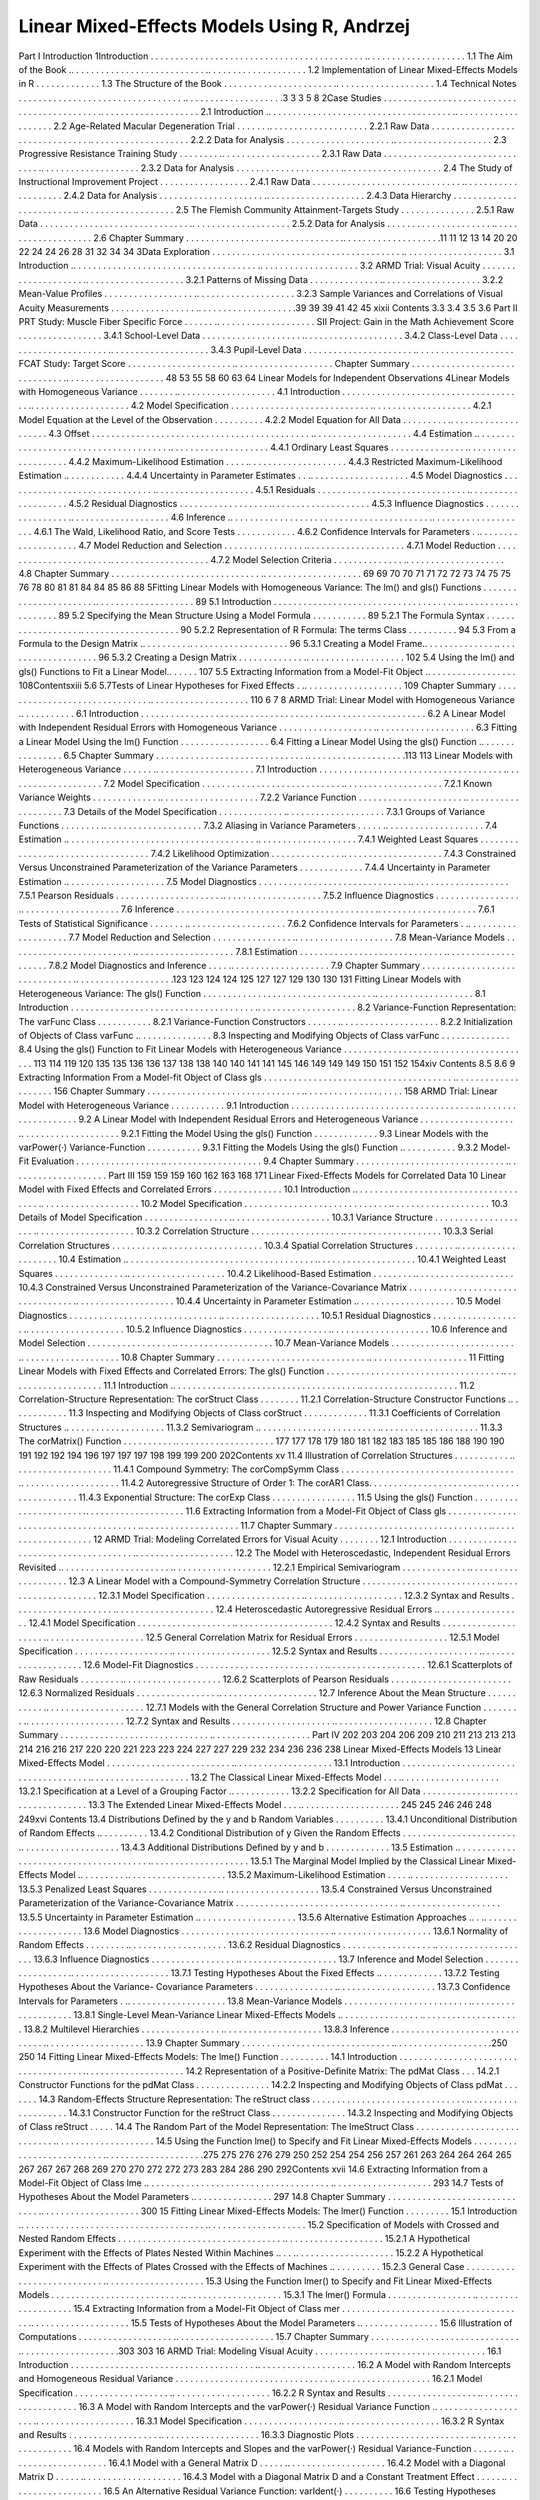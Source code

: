 Linear Mixed-Effects Models Using R, Andrzej
===============================================

Part I
Introduction
1Introduction . . . . . . . . . . . . . . . . . . . . . . . . . . . . . . . . . . . . . . . . . . . .. . . . . . . . . . . . . . . . . . . .
1.1 The Aim of the Book .. . . . . . . . . . . . . . . . . . . . . . . . . . . .. . . . . . . . . . . . . . . . . . . .
1.2 Implementation of Linear Mixed-Effects Models in R . . . . . . . . . . . . .
1.3 The Structure of the Book . . . . . . . . . . . . . . . . . . . . . . .. . . . . . . . . . . . . . . . . . . .
1.4 Technical Notes . . . . . . . . . . . . . . . . . . . . . . . . . . . . . . . . . .. . . . . . . . . . . . . . . . . . . .3
3
3
5
8
2Case Studies . . . . . . . . . . . . . . . . . . . . . . . . . . . . . . . . . . . . . . . . . . . .. . . . . . . . . . . . . . . . . . . .
2.1 Introduction .. . . . . . . . . . . . . . . . . . . . . . . . . . . . . . . . . . . . . .. . . . . . . . . . . . . . . . . . . .
2.2 Age-Related Macular Degeneration Trial . . . . . . .. . . . . . . . . . . . . . . . . . . .
2.2.1 Raw Data . . . . . . . . . . . . . . . . . . . . . . . . . . . . . . . .. . . . . . . . . . . . . . . . . . . .
2.2.2 Data for Analysis . . . . . . . . . . . . . . . . . . . . . .. . . . . . . . . . . . . . . . . . . .
2.3 Progressive Resistance Training Study . . . . . . . . .. . . . . . . . . . . . . . . . . . . .
2.3.1 Raw Data . . . . . . . . . . . . . . . . . . . . . . . . . . . . . . . .. . . . . . . . . . . . . . . . . . . .
2.3.2 Data for Analysis . . . . . . . . . . . . . . . . . . . . . .. . . . . . . . . . . . . . . . . . . .
2.4 The Study of Instructional Improvement Project . . . . . . . . . . . . . . . . . .
2.4.1 Raw Data . . . . . . . . . . . . . . . . . . . . . . . . . . . . . . .. . . . . . . . . . . . . . . . . . . .
2.4.2 Data for Analysis . . . . . . . . . . . . . . . . . . . . . .. . . . . . . . . . . . . . . . . . . .
2.4.3 Data Hierarchy . . . . . . . . . . . . . . . . . . . . . . . . .. . . . . . . . . . . . . . . . . . . .
2.5 The Flemish Community Attainment-Targets Study . . . . . . . . . . . . . . .
2.5.1 Raw Data . . . . . . . . . . . . . . . . . . . . . . . . . . . . . . .. . . . . . . . . . . . . . . . . . . .
2.5.2 Data for Analysis . . . . . . . . . . . . . . . . . . . . . .. . . . . . . . . . . . . . . . . . . .
2.6 Chapter Summary . . . . . . . . . . . . . . . . . . . . . . . . . . . . . . . .. . . . . . . . . . . . . . . . . . . .11
11
12
13
14
20
20
22
24
24
26
28
31
32
34
34
3Data Exploration . . . . . . . . . . . . . . . . . . . . . . . . . . . . . . . . . . . . . . .. . . . . . . . . . . . . . . . . . . .
3.1 Introduction .. . . . . . . . . . . . . . . . . . . . . . . . . . . . . . . . . . . . . .. . . . . . . . . . . . . . . . . . . .
3.2 ARMD Trial: Visual Acuity . . . . . . . . . . . . . . . . . . . . .. . . . . . . . . . . . . . . . . . . .
3.2.1 Patterns of Missing Data . . . . . . . . . . . . . . .. . . . . . . . . . . . . . . . . . . .
3.2.2 Mean-Value Profiles . . . . . . . . . . . . . . . . . . .. . . . . . . . . . . . . . . . . . . .
3.2.3 Sample Variances and Correlations of Visual
Acuity Measurements . . . . . . . . . . . . . . . . . .. . . . . . . . . . . . . . . . . . . .39
39
39
41
42
45
xixii
Contents
3.3
3.4
3.5
3.6
Part II
PRT Study: Muscle Fiber Specific Force . . . . . . .. . . . . . . . . . . . . . . . . . . .
SII Project: Gain in the Math Achievement Score . . . . . . . . . . . . . . . . .
3.4.1 School-Level Data . . . . . . . . . . . . . . . . . . . . .. . . . . . . . . . . . . . . . . . . .
3.4.2 Class-Level Data . . . . . . . . . . . . . . . . . . . . . . .. . . . . . . . . . . . . . . . . . . .
3.4.3 Pupil-Level Data . . . . . . . . . . . . . . . . . . . . . . .. . . . . . . . . . . . . . . . . . . .
FCAT Study: Target Score . . . . . . . . . . . . . . . . . . . . . .. . . . . . . . . . . . . . . . . . . .
Chapter Summary . . . . . . . . . . . . . . . . . . . . . . . . . . . . . . .. . . . . . . . . . . . . . . . . . . .
48
53
55
58
60
63
64
Linear Models for Independent Observations
4Linear Models with Homogeneous Variance . . . . . . . .. . . . . . . . . . . . . . . . . . . .
4.1 Introduction . . . . . . . . . . . . . . . . . . . . . . . . . . . . . . . . . . . . . .. . . . . . . . . . . . . . . . . . . .
4.2 Model Specification . . . . . . . . . . . . . . . . . . . . . . . . . . . . .. . . . . . . . . . . . . . . . . . . .
4.2.1 Model Equation at the Level of the Observation . . . . . . . . . .
4.2.2 Model Equation for All Data . . . . . . . . . .. . . . . . . . . . . . . . . . . . . .
4.3 Offset . . . . . . . . . . . . . . . . . . . . . . . . . . . . . . . . . . . . . . . . . . . . .. . . . . . . . . . . . . . . . . . . .
4.4 Estimation .. . . . . . . . . . . . . . . . . . . . . . . . . . . . . . . . . . . . . . .. . . . . . . . . . . . . . . . . . . .
4.4.1 Ordinary Least Squares . . . . . . . . . . . . . . . .. . . . . . . . . . . . . . . . . . . .
4.4.2 Maximum-Likelihood Estimation . . . . .. . . . . . . . . . . . . . . . . . . .
4.4.3 Restricted Maximum-Likelihood Estimation .. . . . . . . . . . . .
4.4.4 Uncertainty in Parameter Estimates . . .. . . . . . . . . . . . . . . . . . . .
4.5 Model Diagnostics . . . . . . . . . . . . . . . . . . . . . . . . . . . . . . .. . . . . . . . . . . . . . . . . . . .
4.5.1 Residuals . . . . . . . . . . . . . . . . . . . . . . . . . . . . . . .. . . . . . . . . . . . . . . . . . . .
4.5.2 Residual Diagnostics . . . . . . . . . . . . . . . . . . .. . . . . . . . . . . . . . . . . . . .
4.5.3 Influence Diagnostics . . . . . . . . . . . . . . . . . .. . . . . . . . . . . . . . . . . . . .
4.6 Inference .. . . . . . . . . . . . . . . . . . . . . . . . . . . . . . . . . . . . . . . . .. . . . . . . . . . . . . . . . . . . .
4.6.1 The Wald, Likelihood Ratio, and Score Tests . . . . . . . . . . . .
4.6.2 Confidence Intervals for Parameters . .. . . . . . . . . . . . . . . . . . . .
4.7 Model Reduction and Selection . . . . . . . . . . . . . . . . .. . . . . . . . . . . . . . . . . . . .
4.7.1 Model Reduction . . . . . . . . . . . . . . . . . . . . . . .. . . . . . . . . . . . . . . . . . . .
4.7.2 Model Selection Criteria . . . . . . . . . . . . . . .. . . . . . . . . . . . . . . . . . . .
4.8 Chapter Summary . . . . . . . . . . . . . . . . . . . . . . . . . . . . . . .. . . . . . . . . . . . . . . . . . . .
69
69
70
70
71
71
72
72
73
74
75
75
76
78
80
81
81
84
84
85
86
88
5Fitting Linear Models with Homogeneous Variance:
The lm() and gls() Functions . . . . . . . . . . . . . . . . . . . . . . .. . . . . . . . . . . . . . . . . . . . 89
5.1 Introduction . . . . . . . . . . . . . . . . . . . . . . . . . . . . . . . . . . . . . .. . . . . . . . . . . . . . . . . . . . 89
5.2 Specifying the Mean Structure Using a Model Formula . . . . . . . . . . . 89
5.2.1 The Formula Syntax . . . . . . . . . . . . . . . . . . .. . . . . . . . . . . . . . . . . . . . 90
5.2.2 Representation of R Formula: The terms Class . . . . . . . . . . 94
5.3 From a Formula to the Design Matrix .. . . . . . . . . .. . . . . . . . . . . . . . . . . . . . 96
5.3.1 Creating a Model Frame.. . . . . . . . . . . . . . .. . . . . . . . . . . . . . . . . . . . 96
5.3.2 Creating a Design Matrix . . . . . . . . . . . . . .. . . . . . . . . . . . . . . . . . . . 102
5.4 Using the lm() and gls() Functions to Fit a Linear Model.. . . . . . 107
5.5 Extracting Information from a Model-Fit Object .. . . . . . . . . . . . . . . . . . 108Contentsxiii
5.6
5.7Tests of Linear Hypotheses for Fixed Effects . .. . . . . . . . . . . . . . . . . . . . 109
Chapter Summary . . . . . . . . . . . . . . . . . . . . . . . . . . . . . . .. . . . . . . . . . . . . . . . . . . . 110
6
7
8
ARMD Trial: Linear Model with Homogeneous Variance .. . . . . . . . . . .
6.1 Introduction . . . . . . . . . . . . . . . . . . . . . . . . . . . . . . . . . . . . . .. . . . . . . . . . . . . . . . . . . .
6.2 A Linear Model with Independent Residual Errors
with Homogeneous Variance . . . . . . . . . . . . . . . . . . . .. . . . . . . . . . . . . . . . . . . .
6.3 Fitting a Linear Model Using the lm() Function . . . . . . . . . . . . . . . . . .
6.4 Fitting a Linear Model Using the gls() Function .. . . . . . . . . . . . . . . .
6.5 Chapter Summary . . . . . . . . . . . . . . . . . . . . . . . . . . . . . . .. . . . . . . . . . . . . . . . . . . .113
113
Linear Models with Heterogeneous Variance . . . . . . .. . . . . . . . . . . . . . . . . . . .
7.1 Introduction . . . . . . . . . . . . . . . . . . . . . . . . . . . . . . . . . . . . . .. . . . . . . . . . . . . . . . . . . .
7.2 Model Specification . . . . . . . . . . . . . . . . . . . . . . . . . . . . .. . . . . . . . . . . . . . . . . . . .
7.2.1 Known Variance Weights . . . . . . . . . . . . . .. . . . . . . . . . . . . . . . . . . .
7.2.2 Variance Function . . . . . . . . . . . . . . . . . . . . . .. . . . . . . . . . . . . . . . . . . .
7.3 Details of the Model Specification . . . . . . . . . . . . . .. . . . . . . . . . . . . . . . . . . .
7.3.1 Groups of Variance Functions . . . . . . . . .. . . . . . . . . . . . . . . . . . . .
7.3.2 Aliasing in Variance Parameters . . . . . .. . . . . . . . . . . . . . . . . . . .
7.4 Estimation .. . . . . . . . . . . . . . . . . . . . . . . . . . . . . . . . . . . . . . .. . . . . . . . . . . . . . . . . . . .
7.4.1 Weighted Least Squares . . . . . . . . . . . . . . .. . . . . . . . . . . . . . . . . . . .
7.4.2 Likelihood Optimization . . . . . . . . . . . . . . .. . . . . . . . . . . . . . . . . . . .
7.4.3 Constrained Versus Unconstrained
Parameterization of the Variance Parameters . . . . . . . . . . . . .
7.4.4 Uncertainty in Parameter Estimation .. . . . . . . . . . . . . . . . . . . .
7.5 Model Diagnostics . . . . . . . . . . . . . . . . . . . . . . . . . . . . . . .. . . . . . . . . . . . . . . . . . . .
7.5.1 Pearson Residuals . . . . . . . . . . . . . . . . . . . . . .. . . . . . . . . . . . . . . . . . . .
7.5.2 Influence Diagnostics . . . . . . . . . . . . . . . . . .. . . . . . . . . . . . . . . . . . . .
7.6 Inference . . . . . . . . . . . . . . . . . . . . . . . . . . . . . . . . . . . . . . . . .. . . . . . . . . . . . . . . . . . . .
7.6.1 Tests of Statistical Significance . . . . . . . .. . . . . . . . . . . . . . . . . . . .
7.6.2 Confidence Intervals for Parameters . .. . . . . . . . . . . . . . . . . . . .
7.7 Model Reduction and Selection . . . . . . . . . . . . . . . . .. . . . . . . . . . . . . . . . . . . .
7.8 Mean-Variance Models . . . . . . . . . . . . . . . . . . . . . . . . . .. . . . . . . . . . . . . . . . . . . .
7.8.1 Estimation . . . . . . . . . . . . . . . . . . . . . . . . . . . . . .. . . . . . . . . . . . . . . . . . . .
7.8.2 Model Diagnostics and Inference . . . . .. . . . . . . . . . . . . . . . . . . .
7.9 Chapter Summary . . . . . . . . . . . . . . . . . . . . . . . . . . . . . . .. . . . . . . . . . . . . . . . . . . .123
123
124
124
125
127
127
129
130
130
131
Fitting Linear Models with Heterogeneous Variance:
The gls() Function . . . . . . . . . . . . . . . . . . . . . . . . . . . . . . . . . . .. . . . . . . . . . . . . . . . . . . .
8.1 Introduction . . . . . . . . . . . . . . . . . . . . . . . . . . . . . . . . . . . . . .. . . . . . . . . . . . . . . . . . . .
8.2 Variance-Function Representation: The varFunc Class . . . . . . . . . . .
8.2.1 Variance-Function Constructors . . . . . . .. . . . . . . . . . . . . . . . . . . .
8.2.2 Initialization of Objects of Class varFunc .. . . . . . . . . . . . . . .
8.3 Inspecting and Modifying Objects of Class varFunc . . . . . . . . . . . . . .
8.4 Using the gls() Function to Fit Linear Models
with Heterogeneous Variance . . . . . . . . . . . . . . . . . . .. . . . . . . . . . . . . . . . . . . .
113
114
119
120
135
135
136
136
137
138
138
140
140
141
141
145
146
149
149
149
150
151
152
154xiv
Contents
8.5
8.6
9
Extracting Information From a Model-fit Object
of Class gls . . . . . . . . . . . . . . . . . . . . . . . . . . . . . . . . . . . . . . .. . . . . . . . . . . . . . . . . . . . 156
Chapter Summary . . . . . . . . . . . . . . . . . . . . . . . . . . . . . . . .. . . . . . . . . . . . . . . . . . . . 158
ARMD Trial: Linear Model with Heterogeneous Variance . . . . . . . . . . .
9.1 Introduction . . . . . . . . . . . . . . . . . . . . . . . . . . . . . . . . . . . . . .. . . . . . . . . . . . . . . . . . . .
9.2 A Linear Model with Independent Residual Errors
and Heterogeneous Variance . . . . . . . . . . . . . . . . . . . .. . . . . . . . . . . . . . . . . . . .
9.2.1 Fitting the Model Using the gls() Function . . . . . . . . . . . . .
9.3 Linear Models with the varPower(·) Variance-Function . . . . . . . . . . .
9.3.1 Fitting the Models Using the gls() Function .. . . . . . . . . . .
9.3.2 Model-Fit Evaluation . . . . . . . . . . . . . . . . . .. . . . . . . . . . . . . . . . . . . .
9.4 Chapter Summary . . . . . . . . . . . . . . . . . . . . . . . . . . . . . . .. . . . . . . . . . . . . . . . . . . .
Part III
159
159
159
160
162
163
168
171
Linear Fixed-Effects Models for Correlated Data
10 Linear Model with Fixed Effects and Correlated Errors . . . . . . . . . . . . . .
10.1 Introduction .. . . . . . . . . . . . . . . . . . . . . . . . . . . . . . . . . . . . . .. . . . . . . . . . . . . . . . . . . .
10.2 Model Specification . . . . . . . . . . . . . . . . . . . . . . . . . . . . . .. . . . . . . . . . . . . . . . . . . .
10.3 Details of Model Specification . . . . . . . . . . . . . . . . . .. . . . . . . . . . . . . . . . . . . .
10.3.1 Variance Structure . . . . . . . . . . . . . . . . . . . . .. . . . . . . . . . . . . . . . . . . .
10.3.2 Correlation Structure . . . . . . . . . . . . . . . . . . .. . . . . . . . . . . . . . . . . . . .
10.3.3 Serial Correlation Structures . . . . . . . . . . .. . . . . . . . . . . . . . . . . . . .
10.3.4 Spatial Correlation Structures . . . . . . . . .. . . . . . . . . . . . . . . . . . . .
10.4 Estimation .. . . . . . . . . . . . . . . . . . . . . . . . . . . . . . . . . . . . . . .. . . . . . . . . . . . . . . . . . . .
10.4.1 Weighted Least Squares . . . . . . . . . . . . . . .. . . . . . . . . . . . . . . . . . . .
10.4.2 Likelihood-Based Estimation . . . . . . . . .. . . . . . . . . . . . . . . . . . . .
10.4.3 Constrained Versus Unconstrained
Parameterization of the Variance-Covariance
Matrix . . . . . . . . . . . . . . . . . . . . . . . . . . . . . . . . . .. . . . . . . . . . . . . . . . . . . .
10.4.4 Uncertainty in Parameter Estimation .. . . . . . . . . . . . . . . . . . . .
10.5 Model Diagnostics . . . . . . . . . . . . . . . . . . . . . . . . . . . . . . .. . . . . . . . . . . . . . . . . . . .
10.5.1 Residual Diagnostics . . . . . . . . . . . . . . . . . . .. . . . . . . . . . . . . . . . . . . .
10.5.2 Influence Diagnostics . . . . . . . . . . . . . . . . . .. . . . . . . . . . . . . . . . . . . .
10.6 Inference and Model Selection . . . . . . . . . . . . . . . . . .. . . . . . . . . . . . . . . . . . . .
10.7 Mean-Variance Models . . . . . . . . . . . . . . . . . . . . . . . . . .. . . . . . . . . . . . . . . . . . . .
10.8 Chapter Summary . . . . . . . . . . . . . . . . . . . . . . . . . . . . . . .. . . . . . . . . . . . . . . . . . . .
11 Fitting Linear Models with Fixed Effects and Correlated Errors:
The gls() Function . . . . . . . . . . . . . . . . . . . . . . . . . . . . . . . . . . . .. . . . . . . . . . . . . . . . . . . .
11.1 Introduction .. . . . . . . . . . . . . . . . . . . . . . . . . . . . . . . . . . . . . .. . . . . . . . . . . . . . . . . . . .
11.2 Correlation-Structure Representation: The corStruct Class . . . . . . . .
11.2.1 Correlation-Structure Constructor Functions .. . . . . . . . . . . .
11.3 Inspecting and Modifying Objects of Class corStruct . . . . . . . . . . . . .
11.3.1 Coefficients of Correlation Structures .. . . . . . . . . . . . . . . . . . . .
11.3.2 Semivariogram .. . . . . . . . . . . . . . . . . . . . . . . . .. . . . . . . . . . . . . . . . . . . .
11.3.3 The corMatrix() Function . . . . . . . . . . .. . . . . . . . . . . . . . . . . . . .
177
177
178
179
180
181
182
183
185
185
186
188
190
190
191
192
192
194
196
197
197
197
198
199
199
200
202Contents
xv
11.4 Illustration of Correlation Structures . . . . . . . . . . . .. . . . . . . . . . . . . . . . . . . .
11.4.1 Compound Symmetry: The corCompSymm
Class . . . . . . . . . . . . . . . . . . . . . . . . . . . . . . . . . . . .. . . . . . . . . . . . . . . . . . . .
11.4.2 Autoregressive Structure of Order 1:
The corAR1 Class. . . . . . . . . . . . . . . . . . . . . . .. . . . . . . . . . . . . . . . . . . .
11.4.3 Exponential Structure: The corExp Class . . . . . . . . . . . . . . . . .
11.5 Using the gls() Function . . . . . . . . . . . . . . . . . . . . . . .. . . . . . . . . . . . . . . . . . . .
11.6 Extracting Information from a Model-Fit Object
of Class gls . . . . . . . . . . . . . . . . . . . . . . . . . . . . . . . . . . . . . . .. . . . . . . . . . . . . . . . . . . .
11.7 Chapter Summary . . . . . . . . . . . . . . . . . . . . . . . . . . . . . . . .. . . . . . . . . . . . . . . . . . . .
12 ARMD Trial: Modeling Correlated Errors for Visual Acuity . . . . . . . .
12.1 Introduction . . . . . . . . . . . . . . . . . . . . . . . . . . . . . . . . . . . . . .. . . . . . . . . . . . . . . . . . . .
12.2 The Model with Heteroscedastic, Independent
Residual Errors Revisited .. . . . . . . . . . . . . . . . . . . . . . .. . . . . . . . . . . . . . . . . . . .
12.2.1 Empirical Semivariogram . . . . . . . . . . . . . .. . . . . . . . . . . . . . . . . . . .
12.3 A Linear Model with a Compound-Symmetry
Correlation Structure . . . . . . . . . . . . . . . . . . . . . . . . . . . .. . . . . . . . . . . . . . . . . . . .
12.3.1 Model Specification . . . . . . . . . . . . . . . . . . . .. . . . . . . . . . . . . . . . . . . .
12.3.2 Syntax and Results . . . . . . . . . . . . . . . . . . . . .. . . . . . . . . . . . . . . . . . . .
12.4 Heteroscedastic Autoregressive Residual Errors .. . . . . . . . . . . . . . . . . .
12.4.1 Model Specification . . . . . . . . . . . . . . . . . . . .. . . . . . . . . . . . . . . . . . . .
12.4.2 Syntax and Results . . . . . . . . . . . . . . . . . . . . .. . . . . . . . . . . . . . . . . . . .
12.5 General Correlation Matrix for Residual Errors . . . . . . . . . . . . . . . . . . .
12.5.1 Model Specification . . . . . . . . . . . . . . . . . . . .. . . . . . . . . . . . . . . . . . . .
12.5.2 Syntax and Results . . . . . . . . . . . . . . . . . . . . .. . . . . . . . . . . . . . . . . . . .
12.6 Model-Fit Diagnostics . . . . . . . . . . . . . . . . . . . . . . . . . . .. . . . . . . . . . . . . . . . . . . .
12.6.1 Scatterplots of Raw Residuals . . . . . . . . .. . . . . . . . . . . . . . . . . . . .
12.6.2 Scatterplots of Pearson Residuals . . . . .. . . . . . . . . . . . . . . . . . . .
12.6.3 Normalized Residuals . . . . . . . . . . . . . . . . .. . . . . . . . . . . . . . . . . . . .
12.7 Inference About the Mean Structure . . . . . . . . . . . .. . . . . . . . . . . . . . . . . . . .
12.7.1 Models with the General Correlation Structure
and Power Variance Function . . . . . . . . .. . . . . . . . . . . . . . . . . . . .
12.7.2 Syntax and Results . . . . . . . . . . . . . . . . . . . . .. . . . . . . . . . . . . . . . . . . .
12.8 Chapter Summary . . . . . . . . . . . . . . . . . . . . . . . . . . . . . . .. . . . . . . . . . . . . . . . . . . .
Part IV
202
203
204
206
209
210
211
213
213
213
214
216
216
217
220
220
221
223
223
224
227
227
229
232
234
236
236
238
Linear Mixed-Effects Models
13 Linear Mixed-Effects Model . . . . . . . . . . . . . . . . . . . . . . . . . .. . . . . . . . . . . . . . . . . . . .
13.1 Introduction . . . . . . . . . . . . . . . . . . . . . . . . . . . . . . . . . . . . . .. . . . . . . . . . . . . . . . . . . .
13.2 The Classical Linear Mixed-Effects Model . . . .. . . . . . . . . . . . . . . . . . . .
13.2.1 Specification at a Level of a Grouping Factor .. . . . . . . . . . . .
13.2.2 Specification for All Data . . . . . . . . . . . . . .. . . . . . . . . . . . . . . . . . . .
13.3 The Extended Linear Mixed-Effects Model . . . .. . . . . . . . . . . . . . . . . . . .
245
245
246
246
248
249xvi
Contents
13.4 Distributions Defined by the y and b Random Variables . . . . . . . . . .
13.4.1 Unconditional Distribution of Random Effects .. . . . . . . . . .
13.4.2 Conditional Distribution of y Given the
Random Effects . . . . . . . . . . . . . . . . . . . . . . . .. . . . . . . . . . . . . . . . . . . .
13.4.3 Additional Distributions Defined by y and b . . . . . . . . . . . . .
13.5 Estimation .. . . . . . . . . . . . . . . . . . . . . . . . . . . . . . . . . . . . . . .. . . . . . . . . . . . . . . . . . . .
13.5.1 The Marginal Model Implied by the Classical
Linear Mixed-Effects Model .. . . . . . . . . .. . . . . . . . . . . . . . . . . . . .
13.5.2 Maximum-Likelihood Estimation . . . . .. . . . . . . . . . . . . . . . . . . .
13.5.3 Penalized Least Squares . . . . . . . . . . . . . . .. . . . . . . . . . . . . . . . . . . .
13.5.4 Constrained Versus Unconstrained
Parameterization of the Variance-Covariance
Matrix . . . . . . . . . . . . . . . . . . . . . . . . . . . . . . . . . .. . . . . . . . . . . . . . . . . . . .
13.5.5 Uncertainty in Parameter Estimation .. . . . . . . . . . . . . . . . . . . .
13.5.6 Alternative Estimation Approaches .. . .. . . . . . . . . . . . . . . . . . . .
13.6 Model Diagnostics . . . . . . . . . . . . . . . . . . . . . . . . . . . . . . .. . . . . . . . . . . . . . . . . . . .
13.6.1 Normality of Random Effects . . . . . . . . .. . . . . . . . . . . . . . . . . . . .
13.6.2 Residual Diagnostics . . . . . . . . . . . . . . . . . . .. . . . . . . . . . . . . . . . . . . .
13.6.3 Influence Diagnostics . . . . . . . . . . . . . . . . . .. . . . . . . . . . . . . . . . . . . .
13.7 Inference and Model Selection . . . . . . . . . . . . . . . . . .. . . . . . . . . . . . . . . . . . . .
13.7.1 Testing Hypotheses About the Fixed Effects .. . . . . . . . . . . . .
13.7.2 Testing Hypotheses About the Variance-
Covariance Parameters . . . . . . . . . . . . . . . . .. . . . . . . . . . . . . . . . . . . .
13.7.3 Confidence Intervals for Parameters . .. . . . . . . . . . . . . . . . . . . .
13.8 Mean-Variance Models . . . . . . . . . . . . . . . . . . . . . . . . . .. . . . . . . . . . . . . . . . . . . .
13.8.1 Single-Level Mean-Variance Linear
Mixed-Effects Models .. . . . . . . . . . . . . . . . .. . . . . . . . . . . . . . . . . . . .
13.8.2 Multilevel Hierarchies . . . . . . . . . . . . . . . . .. . . . . . . . . . . . . . . . . . . .
13.8.3 Inference . . . . . . . . . . . . . . . . . . . . . . . . . . . . . . . .. . . . . . . . . . . . . . . . . . . .
13.9 Chapter Summary . . . . . . . . . . . . . . . . . . . . . . . . . . . . . . .. . . . . . . . . . . . . . . . . . . .250
250
14 Fitting Linear Mixed-Effects Models: The lme() Function . . . . . . . . . .
14.1 Introduction . . . . . . . . . . . . . . . . . . . . . . . . . . . . . . . . . . . . . .. . . . . . . . . . . . . . . . . . . .
14.2 Representation of a Positive-Definite Matrix: The pdMat Class . . .
14.2.1 Constructor Functions for the pdMat Class . . . . . . . . . . . . . . .
14.2.2 Inspecting and Modifying Objects of Class pdMat . . . . . . .
14.3 Random-Effects Structure Representation:
The reStruct class . . . . . . . . . . . . . . . . . . . . . . . . . . . . . . . .. . . . . . . . . . . . . . . . . . . .
14.3.1 Constructor Function for the reStruct Class . . . . . . . . . . . . . . .
14.3.2 Inspecting and Modifying Objects of Class reStruct . . . . .
14.4 The Random Part of the Model Representation:
The lmeStruct Class . . . . . . . . . . . . . . . . . . . . . . . . . . . . .. . . . . . . . . . . . . . . . . . . .
14.5 Using the Function lme() to Specify and Fit Linear
Mixed-Effects Models . . . . . . . . . . . . . . . . . . . . . . . . . . .. . . . . . . . . . . . . . . . . . . .275
275
276
276
279
250
252
254
254
256
257
261
263
264
264
264
265
267
267
267
268
269
270
270
272
272
273
283
284
286
290
292Contents
xvii
14.6 Extracting Information from a Model-Fit Object
of Class lme .. . . . . . . . . . . . . . . . . . . . . . . . . . . . . . . . . . . . . .. . . . . . . . . . . . . . . . . . . . 293
14.7 Tests of Hypotheses About the Model Parameters .. . . . . . . . . . . . . . . . 297
14.8 Chapter Summary . . . . . . . . . . . . . . . . . . . . . . . . . . . . . . .. . . . . . . . . . . . . . . . . . . . 300
15 Fitting Linear Mixed-Effects Models: The lmer() Function . . . . . . . . .
15.1 Introduction .. . . . . . . . . . . . . . . . . . . . . . . . . . . . . . . . . . . . . .. . . . . . . . . . . . . . . . . . . .
15.2 Specification of Models with Crossed and Nested
Random Effects . . . . . . . . . . . . . . . . . . . . . . . . . . . . . . . . . .. . . . . . . . . . . . . . . . . . . .
15.2.1 A Hypothetical Experiment with the Effects
of Plates Nested Within Machines .. . . .. . . . . . . . . . . . . . . . . . . .
15.2.2 A Hypothetical Experiment with the Effects
of Plates Crossed with the Effects of Machines .. . . . . . . . . .
15.2.3 General Case . . . . . . . . . . . . . . . . . . . . . . . . . . . .. . . . . . . . . . . . . . . . . . . .
15.3 Using the Function lmer() to Specify and Fit Linear
Mixed-Effects Models . . . . . . . . . . . . . . . . . . . . . . . . . . .. . . . . . . . . . . . . . . . . . . .
15.3.1 The lmer() Formula . . . . . . . . . . . . . . . . . .. . . . . . . . . . . . . . . . . . . .
15.4 Extracting Information from a Model-Fit Object
of Class mer . . . . . . . . . . . . . . . . . . . . . . . . . . . . . . . . . . . . . .. . . . . . . . . . . . . . . . . . . .
15.5 Tests of Hypotheses About the Model Parameters .. . . . . . . . . . . . . . . .
15.6 Illustration of Computations . . . . . . . . . . . . . . . . . . . .. . . . . . . . . . . . . . . . . . . .
15.7 Chapter Summary . . . . . . . . . . . . . . . . . . . . . . . . . . . . . . .. . . . . . . . . . . . . . . . . . . .303
303
16 ARMD Trial: Modeling Visual Acuity . . . . . . . . . . . . . . .. . . . . . . . . . . . . . . . . . . .
16.1 Introduction . . . . . . . . . . . . . . . . . . . . . . . . . . . . . . . . . . . . . .. . . . . . . . . . . . . . . . . . . .
16.2 A Model with Random Intercepts and Homogeneous
Residual Variance . . . . . . . . . . . . . . . . . . . . . . . . . . . . . . . .. . . . . . . . . . . . . . . . . . . .
16.2.1 Model Specification . . . . . . . . . . . . . . . . . . . .. . . . . . . . . . . . . . . . . . . .
16.2.2 R Syntax and Results . . . . . . . . . . . . . . . . . . .. . . . . . . . . . . . . . . . . . . .
16.3 A Model with Random Intercepts and the varPower(·)
Residual Variance Function .. . . . . . . . . . . . . . . . . . . . .. . . . . . . . . . . . . . . . . . . .
16.3.1 Model Specification . . . . . . . . . . . . . . . . . . . .. . . . . . . . . . . . . . . . . . . .
16.3.2 R Syntax and Results . . . . . . . . . . . . . . . . . . .. . . . . . . . . . . . . . . . . . . .
16.3.3 Diagnostic Plots . . . . . . . . . . . . . . . . . . . . . . . .. . . . . . . . . . . . . . . . . . . .
16.4 Models with Random Intercepts and Slopes and the
varPower(·) Residual Variance-Function . . . . . . .. . . . . . . . . . . . . . . . . . . .
16.4.1 Model with a General Matrix D . . . . . .. . . . . . . . . . . . . . . . . . . .
16.4.2 Model with a Diagonal Matrix D . . . . . .. . . . . . . . . . . . . . . . . . . .
16.4.3 Model with a Diagonal Matrix D
and a Constant Treatment Effect . . . . . .. . . . . . . . . . . . . . . . . . . .
16.5 An Alternative Residual Variance Function: varIdent(·) . . . . . . . . . .
16.6 Testing Hypotheses About Random Effects . . . .. . . . . . . . . . . . . . . . . . . .
16.6.1 Test for Random Intercepts . . . . . . . . . . . .. . . . . . . . . . . . . . . . . . . .
16.6.2 Test for Random Slopes . . . . . . . . . . . . . . .. . . . . . . . . . . . . . . . . . . .327
327
304
304
305
306
308
308
312
314
315
325
327
328
330
334
334
336
339
346
346
348
353
356
361
362
364xviii
Contents
16.7 Analysis Using the Function lmer() . . . . . . . . . . .. . . . . . . . . . . . . . . . . . . .
16.7.1 Basic Results . . . . . . . . . . . . . . . . . . . . . . . . . . .. . . . . . . . . . . . . . . . . . . .
16.7.2 Simulation-Based p-Values:
The simulate.mer() Method . . . . . . . .. . . . . . . . . . . . . . . . . . . .
16.7.3 Test for Random Intercepts . . . . . . . . . . . .. . . . . . . . . . . . . . . . . . . .
16.7.4 Test for Random Slopes . . . . . . . . . . . . . . .. . . . . . . . . . . . . . . . . . . .
16.8 Chapter Summary . . . . . . . . . . . . . . . . . . . . . . . . . . . . . . .. . . . . . . . . . . . . . . . . . . .
17 PRT Trial: Modeling Muscle Fiber Specific-Force .. . . . . . . . . . . . . . . . . . . .
17.1 Introduction . . . . . . . . . . . . . . . . . . . . . . . . . . . . . . . . . . . . . .. . . . . . . . . . . . . . . . . . . .
17.2 A Model with Occasion-Specific Random Intercepts
for Type-1 Fibers . . . . . . . . . . . . . . . . . . . . . . . . . . . . . . . .. . . . . . . . . . . . . . . . . . . .
17.2.1 Model Specification . . . . . . . . . . . . . . . . . . . .. . . . . . . . . . . . . . . . . . . .
17.2.2 R Syntax and Results . . . . . . . . . . . . . . . . . . .. . . . . . . . . . . . . . . . . . . .
17.3 A Mean-Variance Model with Occasion-Specific
Random Intercepts for Type-1 Fibers . . . . . . . . . . .. . . . . . . . . . . . . . . . . . . .
17.3.1 R Syntax and Results . . . . . . . . . . . . . . . . . . .. . . . . . . . . . . . . . . . . . . .
17.4 A Model with Heteroscedastic Fiber-Type×Occasion-
Specific Random Intercepts .. . . . . . . . . . . . . . . . . . . . .. . . . . . . . . . . . . . . . . . . .
17.4.1 Model Specification . . . . . . . . . . . . . . . . . . . .. . . . . . . . . . . . . . . . . . . .
17.4.2 R Syntax and Results . . . . . . . . . . . . . . . . . . .. . . . . . . . . . . . . . . . . . . .
17.5 A Model with Heteroscedastic Fiber-Type×Occasion-
Specific Random Intercepts (Alternative Specification) .. . . . . . . . . . .
17.5.1 Model Specification . . . . . . . . . . . . . . . . . . . .. . . . . . . . . . . . . . . . . . . .
17.5.2 R Syntax and Results . . . . . . . . . . . . . . . . . . .. . . . . . . . . . . . . . . . . . . .
17.6 A Model with Heteroscedastic Fiber-Type×Occasion-
Specific Random Intercepts and a Structured
Matrix D .. . . . . . . . . . . . . . . . . . . . . . . . . . . . . . . . . . . . . . . . .. . . . . . . . . . . . . . . . . . . .
17.6.1 Model Specification . . . . . . . . . . . . . . . . . . . .. . . . . . . . . . . . . . . . . . . .
17.6.2 R Syntax and Results . . . . . . . . . . . . . . . . . . .. . . . . . . . . . . . . . . . . . . .
17.7 A Model with Homoscedastic Fiber-Type×Occasion-
Specific Random Intercepts and a Structured
Matrix D .. . . . . . . . . . . . . . . . . . . . . . . . . . . . . . . . . . . . . . . . .. . . . . . . . . . . . . . . . . . . .
17.7.1 Model Specification . . . . . . . . . . . . . . . . . . . .. . . . . . . . . . . . . . . . . . . .
17.7.2 R Syntax and Results . . . . . . . . . . . . . . . . . . .. . . . . . . . . . . . . . . . . . . .
17.8 A Joint Model for Two Dependent Variables . . .. . . . . . . . . . . . . . . . . . . .
17.8.1 Model Specification . . . . . . . . . . . . . . . . . . . .. . . . . . . . . . . . . . . . . . . .
17.8.2 R Syntax and Results . . . . . . . . . . . . . . . . . . .. . . . . . . . . . . . . . . . . . . .
17.9 Chapter Summary . . . . . . . . . . . . . . . . . . . . . . . . . . . . . . .. . . . . . . . . . . . . . . . . . . .
18 SII Project: Modeling Gains in Mathematics Achievement-Scores . .
18.1 Introduction .. . . . . . . . . . . . . . . . . . . . . . . . . . . . . . . . . . . . . .. . . . . . . . . . . . . . . . . . . .
18.2 A Model with Fixed Effects for School-
and Pupil-Specific Covariates and Random Intercepts
for Schools and Classes . . . . . . . . . . . . . . . . . . . . . . . . . .. . . . . . . . . . . . . . . . . . . .
18.2.1 Model Specification . . . . . . . . . . . . . . . . . . . .. . . . . . . . . . . . . . . . . . . .
18.2.2 R Syntax and Results . . . . . . . . . . . . . . . . . . .. . . . . . . . . . . . . . . . . . . .
367
367
372
376
379
380
385
385
385
386
388
397
397
400
400
402
411
411
412
415
415
416
419
419
420
422
422
423
429
431
431
431
432
433Contents
18.3 A Model with an Interaction Between School-
and Pupil-Level Covariates . . . . . . . . . . . . . . . . . . . . . .. . . . . . . . . . . . . . . . . . . .
18.3.1 Model Specification . . . . . . . . . . . . . . . . . . . .. . . . . . . . . . . . . . . . . . . .
18.3.2 R Syntax and Results . . . . . . . . . . . . . . . . . . .. . . . . . . . . . . . . . . . . . . .
18.4 A Model with Fixed Effects of Pupil-Level
Covariates Only . . . . . . . . . . . . . . . . . . . . . . . . . . . . . . . . . .. . . . . . . . . . . . . . . . . . . .
18.4.1 Model Specification . . . . . . . . . . . . . . . . . . . .. . . . . . . . . . . . . . . . . . . .
18.4.2 R Syntax and Results . . . . . . . . . . . . . . . . . . .. . . . . . . . . . . . . . . . . . . .
18.5 A Model with a Third-Degree Polynomial
of a Pupil-Level Covariate in the Mean Structure . . . . . . . . . . . . . . . . . .
18.5.1 Model Specification . . . . . . . . . . . . . . . . . . . .. . . . . . . . . . . . . . . . . . . .
18.5.2 R Syntax and Results . . . . . . . . . . . . . . . . . . .. . . . . . . . . . . . . . . . . . . .
18.6 A Model with a Spline of a Pupil-Level Covariate
in the Mean Structure . . . . . . . . . . . . . . . . . . . . . . . . . . . .. . . . . . . . . . . . . . . . . . . .
18.6.1 Model Specification . . . . . . . . . . . . . . . . . . . .. . . . . . . . . . . . . . . . . . . .
18.6.2 R Syntax and Results . . . . . . . . . . . . . . . . . . .. . . . . . . . . . . . . . . . . . . .
18.7 The Final Model with Only Pupil-Level Variables
in the Mean Structure . . . . . . . . . . . . . . . . . . . . . . . . . . . .. . . . . . . . . . . . . . . . . . . .
18.7.1 Model Specification . . . . . . . . . . . . . . . . . . . .. . . . . . . . . . . . . . . . . . . .
18.7.2 R Syntax and Results . . . . . . . . . . . . . . . . . . .. . . . . . . . . . . . . . . . . . . .
18.8 Analysis Using the Function lmer() . . . . . . . . . . .. . . . . . . . . . . . . . . . . . . .
18.9 Chapter Summary . . . . . . . . . . . . . . . . . . . . . . . . . . . . . . .. . . . . . . . . . . . . . . . . . . .
xix
438
438
439
442
442
442
444
444
444
448
448
449
450
450
450
457
462
19 FCAT Study: Modeling Attainment-Target Scores . . . . . . . . . . . . . . . . . . . .
19.1 Introduction .. . . . . . . . . . . . . . . . . . . . . . . . . . . . . . . . . . . . . .. . . . . . . . . . . . . . . . . . . .
19.2 A Fixed-Effects Linear Model Fitted Using
the Function lm() . . . . . . . . . . . . . . . . . . . . . . . . . . . . . . .. . . . . . . . . . . . . . . . . . . .
19.2.1 Model Specification . . . . . . . . . . . . . . . . . . . .. . . . . . . . . . . . . . . . . . . .
19.2.2 R Syntax and Results . . . . . . . . . . . . . . . . . . .. . . . . . . . . . . . . . . . . . . .
19.3 A Linear Mixed-Effects Model with Crossed Random
Effects Fitted Using the Function lmer() . . . . . .. . . . . . . . . . . . . . . . . . . .
19.3.1 Model Specification . . . . . . . . . . . . . . . . . . . .. . . . . . . . . . . . . . . . . . . .
19.3.2 R Syntax and Results . . . . . . . . . . . . . . . . . . .. . . . . . . . . . . . . . . . . . . .
19.4 A Linear Mixed-Effects Model with Crossed Random
Effects Fitted Using the Function lme().. . . . . . .. . . . . . . . . . . . . . . . . . . .
19.5 A Linear Mixed-Effects Model with Crossed Random
Effects and Heteroscedastic Residual Errors Fitted
Using lme() .. . . . . . . . . . . . . . . . . . . . . . . . . . . . . . . . . . . . .. . . . . . . . . . . . . . . . . . . .
19.5.1 Model Specification . . . . . . . . . . . . . . . . . . . .. . . . . . . . . . . . . . . . . . . .
19.5.2 R Syntax and Results . . . . . . . . . . . . . . . . . . .. . . . . . . . . . . . . . . . . . . .
19.6 Chapter Summary . . . . . . . . . . . . . . . . . . . . . . . . . . . . . . .. . . . . . . . . . . . . . . . . . . .465
465
20 Extensions of the R Tools for Linear Mixed-Effects Models . . . . . . . . . .
20.1 Introduction . . . . . . . . . . . . . . . . . . . . . . . . . . . . . . . . . . . . . .. . . . . . . . . . . . . . . . . . . .
20.2 The New pdMatClass: pdKronecker . . . . . . . . . . . .. . . . . . . . . . . . . . . . . . . .
20.2.1 Creating Objects of Class pdKronecker . . . . . . . . . . . . . . . . . . .491
491
491
493
465
466
466
468
469
469
478
485
485
486
489xx
Contents
20.2.2 Extracting Information from Objects of Class
pdKronecker . . . . . . . . . . . . . . . . . . . . . . . . . . . .. . . . . . . . . . . . . . . . . . . .
20.3 Influence Diagnostics . . . . . . . . . . . . . . . . . . . . . . . . . . . .. . . . . . . . . . . . . . . . . . . .
20.3.1 Preparatory Steps . . . . . . . . . . . . . . . . . . . . . .. . . . . . . . . . . . . . . . . . . .
20.3.2 Influence Diagnostics . . . . . . . . . . . . . . . . . .. . . . . . . . . . . . . . . . . . . .
20.4 Simulation of the Dependent Variable . . . . . . . . . .. . . . . . . . . . . . . . . . . . . .
20.5 Power Analysis . . . . . . . . . . . . . . . . . . . . . . . . . . . . . . . . . .. . . . . . . . . . . . . . . . . . . .
20.5.1 Post Hoc Power Calculations . . . . . . . . . .. . . . . . . . . . . . . . . . . . . .
20.5.2 A Priori Power Calculations
for a Hypothetical Study . . . . . . . . . . . . . . .. . . . . . . . . . . . . . . . . . . .
20.5.3 Power Evaluation Using Simulations .. . . . . . . . . . . . . . . . . . . .
494
497
497
501
509
511
512
515
521
Acronyms . . .. . . . . . . . . . . . . . . . . . . . . . . . . . . . . . . . . . . . . . . . . . . . . . . . . .. . . . . . . . . . . . . . . . . . . . 525
References .. .. . . . . . . . . . . . . . . . . . . . . . . . . . . . . . . . . . . . . . . . . . . . . . . . . .. . . . . . . . . . . . . . . . . . . . 527
Function Index . . . . . . . . . . . . . . . . . . . . . . . . . . . . . . . . . . . . . . . . . . . . . . .. . . . . . . . . . . . . . . . . . . . 531
Subject Index . . . . . . . . . . . . . . . . . . . . . . . . . . . . . . . . . . . . . . . . . . . . . . . . .. . . . . . . . . . . . . . . . . . . . 537List of Tables
Table 1.1Classes of linear models presented in the book . . . . . . . . . . . . . . . . . . .7
Table 2.1
Table 2.2FCAT: Attainment targets for reading comprehension . . . . . . . . . . .
Data frames in the nlmeU package .. . . . . . . . . . .. . . . . . . . . . . . . . . . . . . .32
36
Table 4.1
Table 4.2
Table 4.3Scaled residuals .. . . . . . . . . . . . . . . . . . . . . . . . . . . . . . . .. . . . . . . . . . . . . . . . . . . .
Scaled residuals that involve the hat-matrix elements . . . . . . . . . . . .
Sequential (Type I) and marginal (Type III) testing approaches .77
79
85
Table 5.1
Table 5.2
Table 5.3
Table 5.4
Table 5.5Operators used in an R formula.. . . . . . . . . . . . . . .. . . . . . . . . . . . . . . . . . . . 90
Expanding elementary formulae .. . . . . . . . . . . . . .. . . . . . . . . . . . . . . . . . . . 92
Interpretation of nonessential formula-operators . . . . . . . . . . . . . . . . . 92
Selected arguments of the lm() and gls() functions .. . . . . . . . . . . 107
Extracting results from objects of class lm and gls . . . . . . . . . . . . . . . 109
Table 6.1ARMD: The lm() and gls() estimates for model M6.1 .. . . . . . . . 116
Table 7.1
Table 7.2
Table 7.3
Table 7.4
Table 7.5Groups of variance functions . . . . . . . . . . . . . . . . . .. . . . . . . . . . . . . . . . . . . .
Variance functions from the <δ>-group . . . . . . .. . . . . . . . . . . . . . . . . . . .
Variance functions from the <δ, μ>-group . . . .. . . . . . . . . . . . . . . . . . . .
Variance functions from the <μ>-group .. . . . . .. . . . . . . . . . . . . . . . . . . .
Pearson residuals . . . . . . . . . . . . . . . . . . . . . . . . . . . . . . .. . . . . . . . . . . . . . . . . . . .Table 8.1
Table 8.2Variance functions in the package nlme . . . . . . .. . . . . . . . . . . . . . . . . . . . 151
Variance structure contained in an object of class gls . . . . . . . . . . . . 157
Table 9.1ARMD: REML estimates for models with variance
functions from the <δ>-group.. . . . . . . . . . . . . . . . .. . . . . . . . . . . . . . . . . . . . 167
REML estimates for models with variance functions
from the <δ, μ>- and <μ>-groups .. . . .


